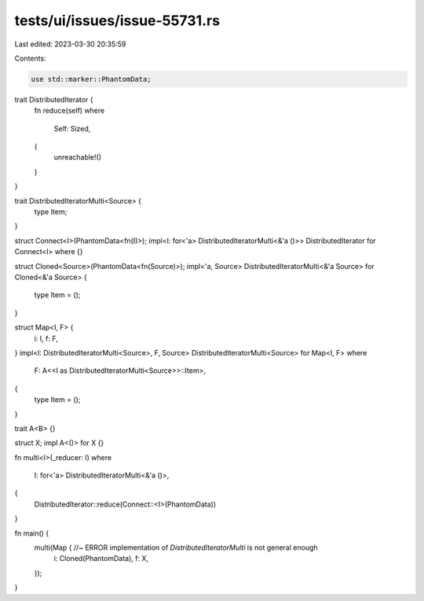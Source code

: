 tests/ui/issues/issue-55731.rs
==============================

Last edited: 2023-03-30 20:35:59

Contents:

.. code-block:: rs

    use std::marker::PhantomData;

trait DistributedIterator {
    fn reduce(self)
    where
        Self: Sized,
    {
        unreachable!()
    }
}

trait DistributedIteratorMulti<Source> {
    type Item;
}

struct Connect<I>(PhantomData<fn(I)>);
impl<I: for<'a> DistributedIteratorMulti<&'a ()>> DistributedIterator for Connect<I> where {}

struct Cloned<Source>(PhantomData<fn(Source)>);
impl<'a, Source> DistributedIteratorMulti<&'a Source> for Cloned<&'a Source> {
    type Item = ();
}

struct Map<I, F> {
    i: I,
    f: F,
}
impl<I: DistributedIteratorMulti<Source>, F, Source> DistributedIteratorMulti<Source> for Map<I, F>
where
    F: A<<I as DistributedIteratorMulti<Source>>::Item>,
{
    type Item = ();
}

trait A<B> {}

struct X;
impl A<()> for X {}

fn multi<I>(_reducer: I)
where
    I: for<'a> DistributedIteratorMulti<&'a ()>,
{
    DistributedIterator::reduce(Connect::<I>(PhantomData))
}

fn main() {
    multi(Map { //~ ERROR implementation of `DistributedIteratorMulti` is not general enough
        i: Cloned(PhantomData),
        f: X,
    });
}


